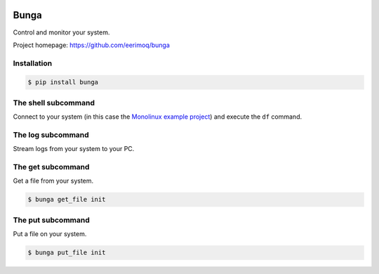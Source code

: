 |buildstatus|_
|coverage|_

Bunga
=====

Control and monitor your system.

Project homepage: https://github.com/eerimoq/bunga

Installation
------------

.. code-block:: python

   $ pip install bunga

The shell subcommand
--------------------

Connect to your system (in this case the `Monolinux example project`_)
and execute the ``df`` command.

.. image:: https://github.com/eerimoq/bunga/raw/master/docs/shell.png

The log subcommand
------------------

Stream logs from your system to your PC.

.. image:: https://github.com/eerimoq/bunga/raw/master/docs/log.png

The get subcommand
------------------

Get a file from your system.

.. code-block:: text

   $ bunga get_file init

The put subcommand
------------------

Put a file on your system.

.. code-block:: text

   $ bunga put_file init

.. |buildstatus| image:: https://travis-ci.com/eerimoq/bunga.svg?branch=master
.. _buildstatus: https://travis-ci.com/eerimoq/bunga

.. |coverage| image:: https://coveralls.io/repos/github/eerimoq/bunga/badge.svg?branch=master
.. _coverage: https://coveralls.io/github/eerimoq/bunga

.. _Monolinux example project: https://github.com/eerimoq/monolinux-example-project
